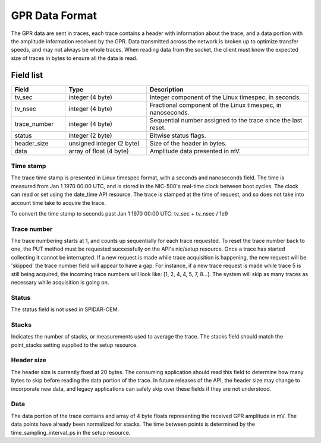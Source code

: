 ***************
GPR Data Format
***************

The GPR data are sent in traces, each trace contains a header with information about the trace, and a data portion
with the amplitude information received by the GPR. Data transmitted across the network is broken up to optimize
transfer speeds, and may not always be whole traces. When reading data from the socket, the client must know the
expected size of traces in bytes to ensure all the data is read.

Field list
==========

.. list-table::
   :widths: 20 30 60
   :header-rows: 1

   * - Field
     - Type
     - Description
   * - tv_sec
     - integer (4 byte)
     - Integer component of the Linux timespec, in seconds.
   * - tv_nsec
     - integer (4 byte)
     - Fractional component of the Linux timespec, in nanoseconds.
   * - trace_number
     - integer (4 byte)
     - Sequential number assigned to the trace since the last reset.
   * - status
     - integer (2 byte)
     - Bitwise status flags.
   * - header_size
     - unsigned integer (2 byte)
     - Size of the header in bytes.
   * - data
     - array of float (4 byte)
     - Amplitude data presented in mV.

Time stamp
----------

The trace time stamp is presented in Linux timespec format, with a seconds and nanoseconds field. The time is measured
from Jan 1 1970 00:00 UTC, and is stored in the NIC-500's real-time clock between boot cycles. The clock can read or
set using the date_time API resource. The trace is stamped at the time of request, and so does not take into account
time take to acquire the trace.

To convert the time stamp to seconds past Jan 1 1970 00:00 UTC: tv_sec + tv_nsec / 1e9

Trace number
------------

The trace numbering starts at 1, and counts up sequentially for each trace requested. To reset the trace number back
to one, the PUT method must be requested successfully on the API's nic/setup resource. Once a trace has started
collecting it cannot be interrupted. If a new request is made while trace acquisition is happening, the new request
will be 'skipped' the trace number field will appear to have a gap. For instance, if a new trace request is made
while trace 5 is still being acquired, the incoming trace numbers will look like: [1, 2, 4, 4, 5, 7, 8...]. The system
will skip as many traces as necessary while acquisition is going on.

Status
------

The status field is not used in SPIDAR-OEM.

Stacks
------

Indicates the number of stacks, or measurements used to average the trace. The stacks field should match the
point_stacks setting supplied to the setup resource.

Header size
-----------

The header size is currently fixed at 20 bytes. The consuming application should read this field to determine how
many bytes to skip before reading the data portion of the trace. In future releases of the API, the header size may
change to incorporate new data, and legacy applications can safely skip over these fields if they are not understood.

Data
----

The data portion of the trace contains and array of 4 byte floats representing the received GPR amplitude in mV.
The data points have already been normalized for stacks. The time between points is determined by the
time_sampling_interval_ps in the setup resource.

